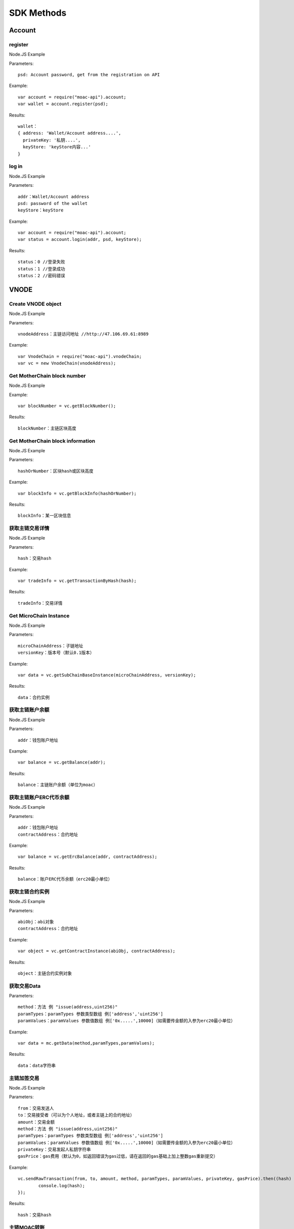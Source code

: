 SDK Methods
^^^^^^^^^^^^^^^^^^^^^^^^^^^^^

Account
---------------------------

register
=====================

Node.JS Example

Parameters:
::
  psd: Account password, get from the registration on API 

Example:
::
  var account = require("moac-api").account;
  var wallet = account.register(psd);

Results:
::
	wallet：
	{ address: 'Wallet/Account address....',
	  privateKey: '私钥....',
	  keyStore: 'keyStore内容...' 
	}
  
log in
=====================

Node.JS Example

Parameters:
::
	addr：Wallet/Account address
	psd: password of the wallet
	keyStore：keyStore

Example:
::
	var account = require("moac-api").account;
	var status = account.login(addr, psd, keyStore);

Results:
::
	status：0 //登录失败
	status：1 //登录成功
	status：2 //密码错误


VNODE
---------------------------


Create VNODE object
=========================

Node.JS Example

Parameters:
::
	vnodeAddress：主链访问地址 //http://47.106.69.61:8989
	
Example:
::
	var VnodeChain = require("moac-api").vnodeChain;
	var vc = new VnodeChain(vnodeAddress);

Get MotherChain block number
===========================================

Node.JS Example


Example:
::
	var blockNumber = vc.getBlockNumber();

Results:
::
	blockNumber：主链区块高度
	
Get MotherChain block information
====================================

Node.JS Example

Parameters:
::
	hashOrNumber：区块hash或区块高度

Example:
::
	var blockInfo = vc.getBlockInfo(hashOrNumber);

Results:
::
	blockInfo：某一区块信息

获取主链交易详情
=====================================

Node.JS Example

Parameters:
::
	hash：交易hash

Example:
::
	var tradeInfo = vc.getTransactionByHash(hash);

Results:
::
	tradeInfo：交易详情
	
Get MicroChain Instance
===========================

Node.JS Example

Parameters:
::
	microChainAddress：子链地址
	versionKey：版本号（默认0.1版本）

Example:
::
	var data = vc.getSubChainBaseInstance(microChainAddress, versionKey);

Results:
::
	data：合约实例
	
获取主链账户余额
=====================================

Node.JS Example

Parameters:
::
	addr：钱包账户地址 
	
Example:
::
	var balance = vc.getBalance(addr);
	
Results:
::
	balance：主链账户余额（单位为moac）

获取主链账户ERC代币余额
=============================================

Node.JS Example

Parameters:
::
	addr：钱包账户地址 
	contractAddress：合约地址
	
Example:
::
	var balance = vc.getErcBalance(addr, contractAddress);
	
Results:
::
	balance：账户ERC代币余额（erc20最小单位）
	
获取主链合约实例
================================

Node.JS Example

Parameters:
::
	abiObj：abi对象
	contractAddress：合约地址
	
Example:
::
	var object = vc.getContractInstance(abiObj, contractAddress);
	
Results:
::
	object：主链合约实例对象
	
获取交易Data
=========================

Parameters:
::
	method：方法 例 "issue(address,uint256)"
	paramTypes：paramTypes 参数类型数组 例['address','uint256']
	paramValues：paramValues 参数值数组 例['0x.....',10000]（如需要传金额的入参为erc20最小单位）

Example:
::
	var data = mc.getData(method,paramTypes,paramValues);

Results:
::
	data：data字符串
	
主链加签交易
=========================

Node.JS Example

Parameters:
::
	from：交易发送人
	to：交易接受者（可以为个人地址，或者主链上的合约地址）
	amount：交易金额
	method：方法 例 "issue(address,uint256)"
	paramTypes：paramTypes 参数类型数组 例['address','uint256']
	paramValues：paramValues 参数值数组 例['0x.....',10000]（如需要传金额的入参为erc20最小单位）
	privateKey：交易发起人私钥字符串
	gasPrice：gas费用（默认为0，如返回错误为gas过低，请在返回的gas基础上加上整数gas重新提交）
	
Example:
::
	vc.sendRawTransaction(from, to, amount, method, paramTypes, paramValues, privateKey, gasPrice).then((hash) => {
		console.log(hash);
	});
	
Results:
::
	hash：交易hash
	
主链MOAC转账
=========================

Parameters:
::
	from：转账人地址
	to：收款人地址
	amount：交易金额（单位为moac）
	privatekey：转账人私钥

Example:
::
	vc.transferMoac(from, to, amount, privatekey).then((hash) => {
		console.log(hash);
	});

Results:
::
	hash：交易hash
	
主链ERC代币转账
==============================

Parameters:
::
	from：转账人地址
	to：收款人地址
	contractAddress：erc代币合约地址
	amount：交易金额（单位为moac）
	privateKey：转账人私钥

Example:
::
	vc.transferErc(from, to, contractAddress, amount, privateKey).then((hash) => {
		console.log(hash);
	});

Results:
::
	hash：交易hash
	
调用主链合约
=========================

Parameters:
::
	method：方法 例 "issue(address,uint256)"
	paramTypes：paramTypes 参数类型数组 例['address','uint256']
	paramValues：paramValues 参数值数组 例['0x.....',10000]（如需要传金额的入参为erc20最小单位）
	contractAddress：合约地址

Example:
::
	var callRes = vc.callContract(method, paramTypes, paramValues, contractAddress);

Results:
::
	callRes：调用合约返回信息
	
ERC20充值
=========================

Parameters:
::
	addr：Wallet/Account address
	privateKey：钱包私钥
	microChainAddress：子链地址
	method：方法 "issue(address,uint256)"
	paramTypes：paramTypes 参数类型数组 ['address','uint256']
	paramValues：paramValues 参数值数组 ['0x.....',10000]（需要传金额的入参为erc20最小单位）

Example:
::
	vc.buyErcMintToken(addr, privateKey, microChainAddress, method, paramTypes, paramValues).then((hash) => {
		console.log(hash);
	});

Results:
::
	hash：交易hash

MOAC充值
=========================

Parameters:
::
	addr：Wallet/Account address
	privateKey：钱包私钥
	microChainAddress：子链地址
	method：方法 "issue(address,uint256)"
	paramTypes：paramTypes 参数类型数组 ['address','uint256']
	paramValues：paramValues 参数值数组 ['0x.....',10000]（金额单位为moac）

Example:
::
	vc.buyMoacMintToken(addr, privateKey, microChainAddress, method, paramTypes, paramValues).then((hash) => {
		console.log(hash);
	});

Results:
::
	hash：交易hash
	
MicroChain/SCS
---------------------------

实例化子链对象
=================================

Node.JS Example

Parameters:
::
	vnodeAddress：主链访问地址 //http://47.106.69.61:8989
	monitorAddress：子链访问地址 //http://47.106.89.22:8546
	microChainAddress：子链地址
	via：子链via

Example:
::
	var MicroChain = require("moac-api").microChain;
	var mc = new MicroChain(vnodeAddress, monitorAddress, microChainAddress, via);

获取子链区块高度
=========================

Node.JS Example

Example:
::
	mc.getBlockNumber().then((blockNumber) => {
		console.log(blockNumber);
	});

Results:
::
	blockNumber：子链区块高度
	
获取某一区间内的多个区块信息
=================================================

Node.JS Example

Parameters:
::
	start：开始高度
	end：结束高度

Example:
::
	mc.getBlocks(start, end).then((blockListInfo) => {
		console.log(blockListInfo);
	});

Results:
::
	blockListInfo：区块信息List
	
获取子链某一区块信息
==========================================

Node.JS Example

Parameters:
::
	blockNumber：区块高度

Example:
::
	mc.getBlock(blockNumber).then((blockInfo) => {
		console.log(blockInfo);
	});

Results:
::
	blockInfo：某一区块信息
	
获取子链交易详情
=========================

Node.JS Example

Parameters:
::
	transactionHash：交易hash

Example:
::
	mc.getTransactionByHash(transactionHash).then((transactionInfo) => {
		console.log(transactionInfo);
	});

Results:
::
	transactionInfo：交易详情
	
获取子链账户余额
=========================

Node.JS Example

Parameters:
::
	addr：Wallet/Account address

Example:
::
	mc.getBalance(addr).then((balance) => {
		console.log(balance);
	});

Results:
::
	data：子链账户余额（erc20最小单位）
	
获取子链详细信息
=========================

Node.JS Example

Example:
::
	mc.getMicroChainInfo().then((microChainInfo) => {
		console.log(microChainInfo);
	});;

Results:
::
	microChainInfo：子链信息
	
获取子链DAPP状态
=========================

Node.JS Example

Example:
::
	mc.getDappState().then((state) => {
		console.log(state);
	});;

Results:
::
	state：1//正常
	state：0//异常

获取Nonce
=========================

Node.JS Example

Parameters:
::
	addr：账户钱包地址

Example:
::
	mc.getNonce(addr).then((nonce) => {
		console.log(nonce);
	});;

Results:
::
	nonce：得到的nonce
	
获取子链DAPP合约实例
============================================

Parameters:
::
	dappContractAddress：dapp合约地址
	dappAbi：dapp合约的Abi对象

Example:
::
	var dapp = getDappInstance(dappContractAddress, dappAbi);

Results:
::
	dapp：dapp实例

获取交易Data
=========================

Parameters:
::
	method：方法 例 "issue(address,uint256)"
	paramTypes：paramTypes 参数类型数组 例['address','uint256']
	paramValues：paramValues 参数值数组 例['0x.....',10000]（如需要传金额的入参为erc20最小单位）

Example:
::
	var data = mc.getData(method,paramTypes,paramValues);

Results:
::
	data：data字符串


子链加签交易
=========================

Node.JS Example

Parameters:
::
	from：发送方的钱包地址
	microChainAddress：子链地址
	amount：交易金额
	dappAddress：dapp地址
	method：方法 例 "issue(address,uint256)"
	paramTypes：paramTypes 参数类型数组 例['address','uint256']
	paramValues：paramValues 参数值数组 例['0x.....',10000]（如需要传金额的入参为erc20最小单位）
	privateKey：发送方钱包私钥

Example:
::
	mc.sendRawTransaction(from, microChainAddress, amount, dappAddress, method, paramTypes, paramValues, privateKey).then((hash) => {
		console.log(hash);
	});

Results:
::
	hash：交易hash
	
子链转账
=========================

Node.JS Example

Parameters:
::
	from：发送方的钱包地址
	to：接收方的钱包地址
	amount：交易金额（erc20最小单位）
	privateKey：钱包私钥
	

Example:
::
	mc.transferCoin(from, to, amount, privateKey).then((hash) => {
		console.log(hash);
	});

Results:
::
	hash：交易hash
	
调用子链合约
=========================

Parameters:
::
	contractAddress：dapp合约地址
	param：例如合约中存在一个无参的方法getDechatInfo，则传入["getDechatInfo"];
     	     存在一个有参的方法getTopicList(uint pageNum, uint pageSize), 则传入["getTopicList", 0, 20]

Example:
::
	mc.callContract(contractAddress, param).then((data) => {
		console.log(data);
	});

Results:
::
	data：调用合约返回信息
	
提币（MOAC）
=========================

Parameters:
::
	addr：Wallet/Account address
	amount：金额（单位为moac）
	privateKey：钱包私钥

Example:
::
	mc.redeemMoacMintToken(addr, amount, privateKey).then((hash) => {
		console.log(hash);
	});

Results:
::
	hash：交易hash

提币（ERC20）
=========================

Parameters:
::
	addr：Wallet/Account address
	amount：金额（erc20最小单位）
	privateKey：钱包私钥

Example:
::
	mc.redeemErcMintToken(addr, amount,privateKey).then((hash) => {
		console.log(hash);
	});

Results:
::
	hash：交易hash


